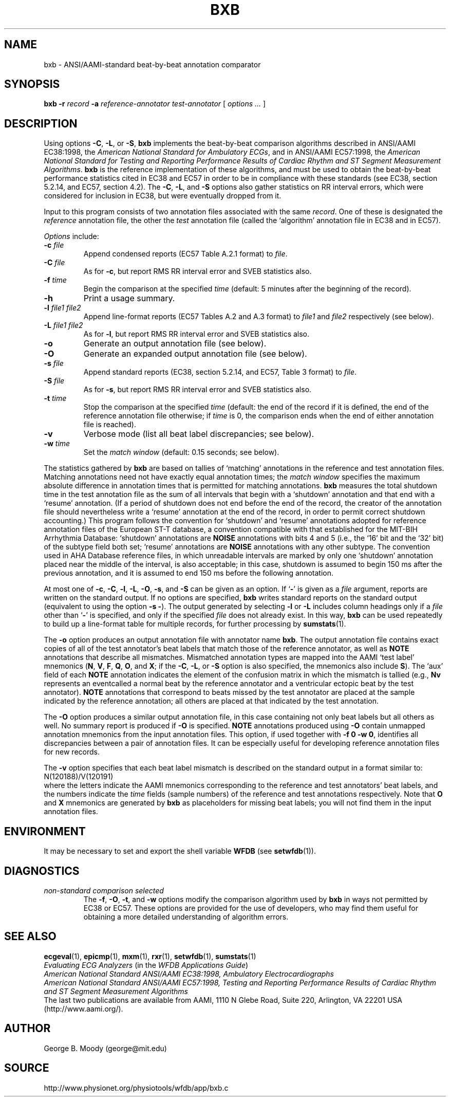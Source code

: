 .TH BXB 1 "24 November 2002" "WFDB 10.3.0" "WFDB Applications Guide"
.SH NAME
bxb \- ANSI/AAMI-standard beat-by-beat annotation comparator
.SH SYNOPSIS
\fBbxb -r\fR \fIrecord\fR \fB-a\fR \fIreference-annotator test-annotator\fR [ \fIoptions ... \fR ]
.SH DESCRIPTION
.PP
Using options \fB-C\fR, \fB-L\fR, or \fB-S\fR, \fBbxb\fR implements the
beat-by-beat comparison algorithms described in ANSI/AAMI EC38:1998, the
\fIAmerican National Standard for Ambulatory ECGs\fR, and in ANSI/AAMI
EC57:1998, the \fIAmerican National Standard for Testing and Reporting
Performance Results of Cardiac Rhythm and ST Segment Measurement Algorithms\fR.
\fBbxb\fR is the reference implementation of these algorithms, and must be used
to obtain the beat-by-beat performance statistics cited in EC38 and EC57 in
order to be in compliance with these standards (see EC38, section 5.2.14, and
EC57, section 4.2).  The \fB-C\fR, \fB-L\fR, and \fB-S\fR options also gather
statistics on RR interval errors, which were considered for inclusion in EC38,
but were eventually dropped from it.
.PP
Input to this program consists of two annotation files associated with the same
\fIrecord\fR.  One of these is designated the \fIreference\fR annotation file,
the other the \fItest\fR annotation file (called the `algorithm' annotation
file in EC38 and in EC57).
.PP
\fIOptions\fR include:
.TP
\fB-c\fR \fIfile\fR
Append condensed reports (EC57 Table A.2.1 format) to \fIfile\fR.
.TP
\fB-C\fR \fIfile\fR
As for \fB-c\fR, but report RMS RR interval error and SVEB statistics also.
.TP
\fB-f\fR \fItime\fR
Begin the comparison at the specified \fItime\fR (default: 5 minutes after the
beginning of the record).
.TP
\fB-h\fR
Print a usage summary.
.TP
\fB-l\fR \fIfile1 file2\fR
Append line-format reports (EC57 Tables A.2 and A.3 format) to \fIfile1\fR and
\fIfile2\fR respectively (see below).
.TP
\fB-L\fR \fIfile1 file2\fR
As for \fB-l\fR, but report RMS RR interval error and SVEB statistics also.
.TP
\fB-o\fR
Generate an output annotation file (see below).
.TP
\fB-O\fR
Generate an expanded output annotation file (see below).
.TP
\fB-s\fR \fIfile\fR
Append standard reports (EC38, section 5.2.14, and EC57, Table 3 format) to
\fIfile\fR.
.TP
\fB-S\fR \fIfile\fR
As for \fB-s\fR, but report RMS RR interval error and SVEB statistics also.
.TP
\fB-t\fR \fItime\fR
Stop the comparison at the specified \fItime\fR (default: the end of the record
if it is defined, the end of the reference annotation file otherwise;  if
\fItime\fR is 0, the comparison ends when the end of either annotation file is
reached).
.TP
\fB-v\fR
Verbose mode (list all beat label discrepancies;  see below).
.TP
\fB-w\fR \fItime\fR
Set the \fImatch window\fR (default: 0.15 seconds;  see below).
.PP
The statistics gathered by \fBbxb\fR are based on tallies of `matching'
annotations in the reference and test annotation files.  Matching annotations
need not have exactly equal annotation times; the \fImatch window\fR specifies
the maximum absolute difference in annotation times that is permitted for
matching annotations.  \fBbxb\fR measures the total shutdown time in the test
annotation file as the sum of all intervals that begin with a `shutdown'
annotation and that end with a `resume' annotation.  (If a period of shutdown
does not end before the end of the record, the creator of the annotation file
should nevertheless write a `resume' annotation at the end of the record, in
order to permit correct shutdown accounting.)  This program follows the
convention for `shutdown' and `resume' annotations adopted for
reference annotation files of the European ST-T database, a convention
compatible with that established for the MIT-BIH Arrhythmia Database:
`shutdown' annotations are \fBNOISE\fR annotations with bits 4 and 5 (i.e.,
the `16' bit and the `32' bit) of the subtype field both set; `resume'
annotations are \fBNOISE\fR annotations with any other subtype.  The convention
used in AHA Database reference files, in which unreadable intervals are marked
by only one `shutdown' annotation placed near the middle of the interval, is
also acceptable; in this case, shutdown is assumed to begin 150 ms after the
previous annotation, and it is assumed to end 150 ms before the following
annotation.
.PP
At most one of \fB-c\fR, \fB-C\fR, \fB-l\fR, \fB-L\fR, \fB-O\fR, \fB-s\fR, and
\fB-S\fR can be given as an option.  If `\fB-\fR' is given as a \fIfile\fR
argument, reports are written on the standard output.  If no options are
specified, \fBbxb\fR writes standard reports on the standard output (equivalent
to using the option \fB-s -\fR).  The output generated by selecting \fB-l\fR or
\fB-L\fR includes column headings only if a \fIfile\fR other than `\fB-\fR' is
specified, and only if the specified \fIfile\fR does not already exist.  In
this way, \fBbxb\fR can be used repeatedly to build up a line-format table for
multiple records, for further processing by \fBsumstats\fR(1).
.PP
The \fB-o\fR option produces an output annotation file with annotator name
\fBbxb\fR.  The output annotation file contains exact copies of all of the
test annotator's beat labels that match those of the reference annotator,
as well as \fBNOTE\fR annotations that describe all mismatches. Mismatched
annotation types are mapped into the AAMI `test label' mnemonics (\fBN\fR,
\fBV\fR, \fBF\fR, \fBQ\fR, \fBO\fR, and \fBX\fR;  if the \fB-C\fR, \fB-L\fR,
or \fB-S\fR option is also specified, the mnemonics also include \fBS\fR).
The `aux' field of each \fBNOTE\fR annotation indicates the element of the
confusion matrix in which the mismatch is tallied (e.g., \fBNv\fR represents
an eventcalled a normal beat by the reference annotator and a ventricular
ectopic beat by the test annotator).  \fBNOTE\fR annotations that correspond
to beats missed by the test annotator are placed at the sample indicated by
the reference annotation;  all others are placed at that indicated by the test
annotation.
.PP
The \fB-O\fR option produces a similar output annotation file, in this case
containing not only beat labels but all others as well.  No summary report is
produced if \fB-O\fR is specified.  \fBNOTE\fR annotations produced using
\fB-O\fR contain unmapped annotation mnemonics from the input annotation files.
This option, if used together with \fB-f 0 -w 0\fR, identifies all
discrepancies between a pair of annotation files.  It can be especially useful
for developing reference annotation files for new records.
.PP
The \fB-v\fR option specifies that each beat label mismatch is described on the
standard output in a format similar to:
.br
	N(120188)/V(120191)
.br
where the letters indicate the AAMI mnemonics corresponding to the reference
and test annotators' beat labels, and the numbers indicate the \fItime\fR
fields (sample numbers) of the reference and test annotations respectively.
Note that \fBO\fR and \fBX\fR mnemonics are generated by \fBbxb\fR as
placeholders for missing beat labels;  you will not find them in the input
annotation files.
.SH ENVIRONMENT
.PP
It may be necessary to set and export the shell variable \fBWFDB\fR (see
\fBsetwfdb\fR(1)).
.SH DIAGNOSTICS
.TP
\fInon-standard comparison selected\fR
The \fB-f\fR, \fB-O\fR, \fB-t\fR, and \fB-w\fR options modify the comparison
algorithm used by \fBbxb\fR in ways not permitted by EC38 or EC57.
These options are provided for the use of developers, who may find them useful
for obtaining a more detailed understanding of algorithm errors.
.SH SEE ALSO
\fBecgeval\fR(1), \fBepicmp\fR(1), \fBmxm\fR(1), \fBrxr\fR(1),
\fBsetwfdb\fR(1), \fBsumstats\fR(1)
.br
\fIEvaluating ECG Analyzers\fR (in the \fIWFDB Applications Guide\fR)
.br
\fIAmerican National Standard ANSI/AAMI EC38:1998, Ambulatory
Electrocardiographs\fR
.br
\fIAmerican National Standard ANSI/AAMI EC57:1998, Testing and Reporting
Performance Results of Cardiac Rhythm and ST Segment Measurement Algorithms\fR
.br
The last two publications are available from AAMI, 1110 N Glebe Road,
Suite 220, Arlington, VA 22201 USA (http://www.aami.org/).
.SH AUTHOR
George B. Moody (george@mit.edu)
.SH SOURCE
http://www.physionet.org/physiotools/wfdb/app/bxb.c
